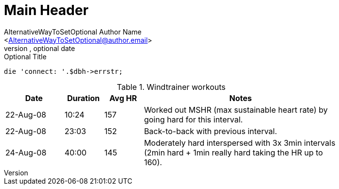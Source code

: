 Main Header
===========
Optional Author Name <optional@author.email>
Optional version, optional date
:Author:    AlternativeWayToSetOptional Author Name
:Email:     <AlternativeWayToSetOptional@author.email>
:Date:      AlternativeWayToSetOptional date
:Revision:  AlternativeWayToSetOptional version

.Optional Title

[source,perl]
die 'connect: '.$dbh->errstr;


.Windtrainer workouts
[width="80%",cols="3,^2,^2,10",options="header"]
|=========================================================
|Date |Duration |Avg HR |Notes

|22-Aug-08 |10:24 | 157 |
Worked out MSHR (max sustainable heart rate) by going hard
for this interval.

|22-Aug-08 |23:03 | 152 |
Back-to-back with previous interval.

|24-Aug-08 |40:00 | 145 |
Moderately hard interspersed with 3x 3min intervals (2min
hard + 1min really hard taking the HR up to 160).

|=========================================================
